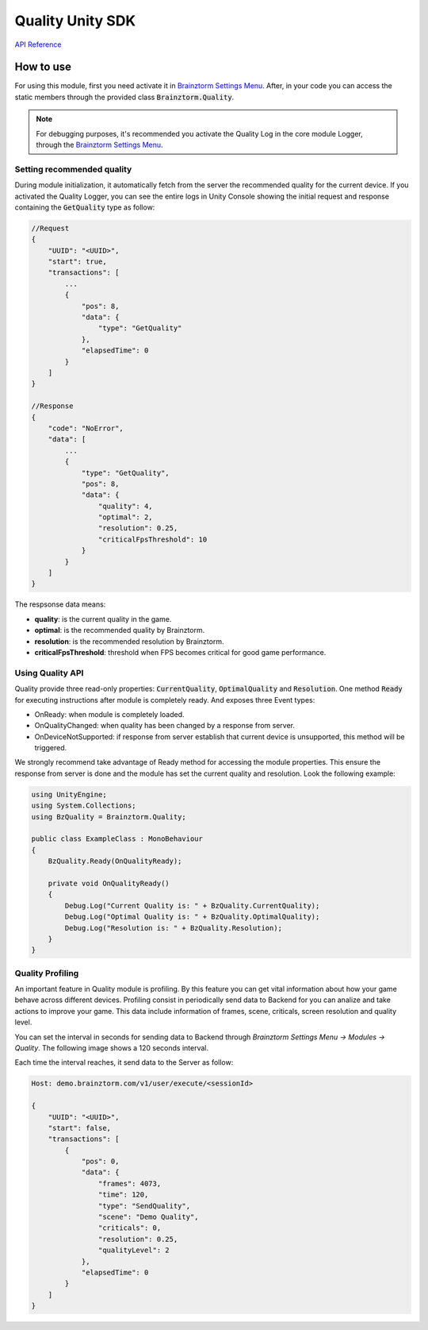 #################
Quality Unity SDK
#################

`API Reference`_

**********
How to use
**********
For using this module, first you need activate it in `Brainztorm Settings Menu`_. 
After, in your code you can access the static members through the provided class 
:code:`Brainztorm.Quality`.

.. note::

    For debugging purposes, it's recommended you activate the Quality Log in the core 
    module Logger, through the `Brainztorm Settings Menu`_.

Setting recommended quality
===========================
During module initialization, it automatically fetch from the server the recommended quality
for the current device.
If you activated the Quality Logger, you can see the entire logs in Unity Console showing the 
initial request and response containing the :code:`GetQuality` type as follow:

.. code-block:: javascript

    //Request
    {
        "UUID": "<UUID>",
        "start": true,
        "transactions": [
            ...
            {
                "pos": 8,
                "data": {
                    "type": "GetQuality"
                },
                "elapsedTime": 0
            }
        ]
    }

    //Response
    {
        "code": "NoError",
        "data": [
            ...
            {
                "type": "GetQuality",
                "pos": 8,
                "data": {
                    "quality": 4,
                    "optimal": 2,
                    "resolution": 0.25,
                    "criticalFpsThreshold": 10
                }
            }
        ]
    }

The respsonse data means:

- **quality**: is the current quality in the game.
- **optimal**: is the recommended quality by Brainztorm.
- **resolution**: is the recommended resolution by Brainztorm.
- **criticalFpsThreshold**: threshold when FPS becomes critical for good game performance.

Using Quality API
=================
Quality provide three read-only properties: :code:`CurrentQuality`, :code:`OptimalQuality` 
and :code:`Resolution`. One method :code:`Ready` for executing instructions after module 
is completely ready. And exposes three Event types:

- OnReady: when module is completely loaded.
- OnQualityChanged: when quality has been changed by a response from server.
- OnDeviceNotSupported: if response from server establish that current device is unsupported, this method will be triggered. 

We strongly recommend take advantage of Ready method for accessing the module properties. 
This ensure the response from server is done and the module has set the current quality 
and resolution. Look the following example:

.. code-block:: c#

    using UnityEngine;
    using System.Collections;
    using BzQuality = Brainztorm.Quality;

    public class ExampleClass : MonoBehaviour 
    {
        BzQuality.Ready(OnQualityReady);

        private void OnQualityReady()
        {
            Debug.Log("Current Quality is: " + BzQuality.CurrentQuality);
            Debug.Log("Optimal Quality is: " + BzQuality.OptimalQuality);
            Debug.Log("Resolution is: " + BzQuality.Resolution);
        }
    }

.. All the "Set preferred quality" section is commented
.. 
    Set preferred quality
    =====================
    Gamers can set the quality level overwriting the recommended by Brainztorm. If you choose 
    provide your players with this feature, use the :code:`SetQuality` method.

    .. code-block:: c#

        //Establish FAST quality
        Brainztorm.Quality.SetQuality(1);

    The default behaviour of :code:`SetQuality` method don't send this change to the Server. 
    For persisting the chosen quality level in Backend, pass true as 2nd parameter.

    .. code-block:: c#

        //Establish FAST quality and persist in backend
        Brainztorm.Quality.SetQuality(1, true);

    The quality level is sent to Backend through the Communications module. The typical JSON 
    payload looks like: 

    .. code-block:: javascript

        Host: demo.brainztorm.com/v1/user/execute/<sessionId>

        {
            "UUID": "<UUID>",
            "start": false,
            "transactions": [
                {
                "pos": 0,
                "data": {
                    "quality": 2,
                    "type": "SetQuality"
                },
                "elapsedTime": 0
                }
            ]
        }

Quality Profiling
=================
An important feature in Quality module is profiling. By this feature you can get vital 
information about how your game behave across different devices. Profiling consist in 
periodically send data to Backend for you can analize and take actions to improve your game. 
This data include information of frames, scene, criticals, screen resolution and quality level.

You can set the interval in seconds for sending data to Backend through 
*Brainztorm Settings Menu -> Modules -> Quality*. The following image shows a 120 seconds interval.

.. image:: images/settings.png

Each time the interval reaches, it send data to the Server as follow:

.. code-block:: javascript

    Host: demo.brainztorm.com/v1/user/execute/<sessionId>

    {
        "UUID": "<UUID>",
        "start": false,
        "transactions": [
            {
                "pos": 0,
                "data": {
                    "frames": 4073,
                    "time": 120,
                    "type": "SendQuality",
                    "scene": "Demo Quality",
                    "criticals": 0,
                    "resolution": 0.25,
                    "qualityLevel": 2
                },
                "elapsedTime": 0
            }
        ]
    }

.. _API Reference: #
.. _Brainztorm Settings Menu: #